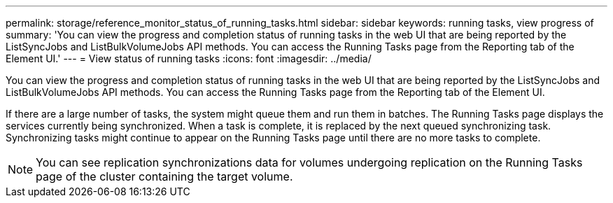 ---
permalink: storage/reference_monitor_status_of_running_tasks.html
sidebar: sidebar
keywords: running tasks, view progress of
summary: 'You can view the progress and completion status of running tasks in the web UI that are being reported by the ListSyncJobs and ListBulkVolumeJobs API methods. You can access the Running Tasks page from the Reporting tab of the Element UI.'
---
= View status of running tasks
:icons: font
:imagesdir: ../media/

[.lead]
You can view the progress and completion status of running tasks in the web UI that are being reported by the ListSyncJobs and ListBulkVolumeJobs API methods. You can access the Running Tasks page from the Reporting tab of the Element UI.

If there are a large number of tasks, the system might queue them and run them in batches. The Running Tasks page displays the services currently being synchronized. When a task is complete, it is replaced by the next queued synchronizing task. Synchronizing tasks might continue to appear on the Running Tasks page until there are no more tasks to complete.

NOTE: You can see replication synchronizations data for volumes undergoing replication on the Running Tasks page of the cluster containing the target volume.
